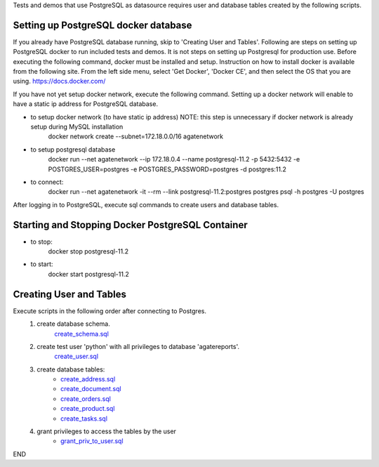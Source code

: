 Tests and demos that use PostgreSQL as datasource requires user and database tables created by the following scripts.

Setting up PostgreSQL docker database
------------------------------------------------
If you already have PostgreSQL database running, skip to 'Creating User and Tables'.
Following are steps on setting up PostgreSQL docker to run included tests and demos. It is not steps on setting up Postgresql for production use.
Before executing the following command, docker must be installed and setup.
Instruction on how to install docker is available from the following site. From the left side menu, select 'Get Docker', 'Docker CE', and then select the OS that you are using.
https://docs.docker.com/

If you have not yet setup docker network, execute the following command. Setting up a docker network will enable to have a static ip address for PostgreSQL database.

- to setup docker network (to have static ip address) NOTE: this step is unnecessary if docker network is already setup during MySQL installation
    docker network create --subnet=172.18.0.0/16 agatenetwork

- to setup postgresql database
    docker run --net agatenetwork --ip 172.18.0.4 --name postgresql-11.2 -p 5432:5432 -e POSTGRES_USER=postgres -e POSTGRES_PASSWORD=postgres -d postgres:11.2

- to connect:
    docker run --net agatenetwork -it --rm --link postgresql-11.2:postgres postgres psql -h postgres -U postgres

After logging in to PostgreSQL, execute sql commands to create users and database tables.

Starting and Stopping Docker PostgreSQL Container
------------------------------------------------------------
- to stop:
    docker stop postgresql-11.2

- to start:
    docker start postgresql-11.2

Creating User and Tables
-----------------------------------
Execute scripts in the following order after connecting to Postgres.
    1. create database schema.
        `create_schema.sql <./create_schema.sql>`_
    2. create test user 'python' with all privileges to database 'agatereports'.
        `create_user.sql <./create_user.sql>`_
    3. create database tables:
        - `create_address.sql <./create_address.sql>`_
        - `create_document.sql <./create_document.sql>`_
        - `create_orders.sql <./create_orders.sql>`_
        - `create_product.sql <./create_product.sql>`_
        - `create_tasks.sql <create_tasks.sql>`_
    4. grant privileges to access the tables by the user
        - `grant_priv_to_user.sql <./grant_priv_to_user.sql>`_

END
